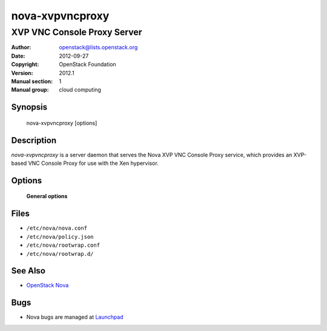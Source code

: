 ================
nova-xvpvncproxy
================

----------------------------
XVP VNC Console Proxy Server
----------------------------

:Author: openstack@lists.openstack.org
:Date:   2012-09-27
:Copyright: OpenStack Foundation
:Version: 2012.1
:Manual section: 1
:Manual group: cloud computing

Synopsis
========

  nova-xvpvncproxy  [options]

Description
===========

`nova-xvpvncproxy` is a server daemon that serves the Nova XVP VNC Console
Proxy service, which provides an XVP-based VNC Console Proxy for use with the
Xen hypervisor.

Options
=======

 **General options**

Files
=====

* ``/etc/nova/nova.conf``
* ``/etc/nova/policy.json``
* ``/etc/nova/rootwrap.conf``
* ``/etc/nova/rootwrap.d/``

See Also
========

* `OpenStack Nova <https://docs.openstack.org/nova/latest/>`__

Bugs
====

* Nova bugs are managed at `Launchpad <https://bugs.launchpad.net/nova>`__
